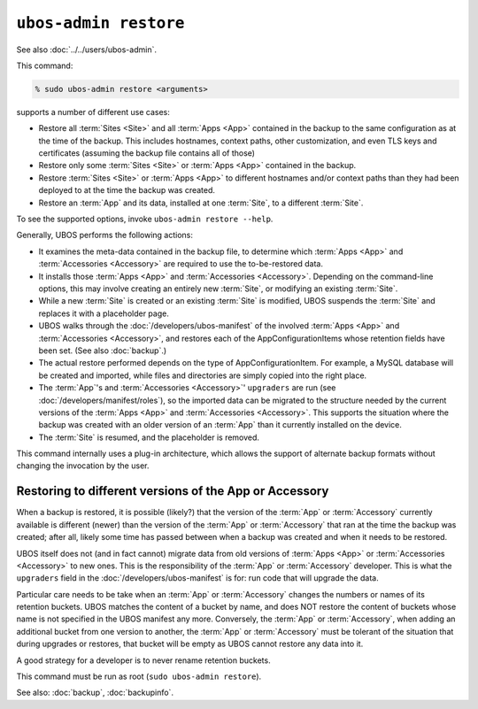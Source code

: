 ``ubos-admin restore``
======================

See also :doc:`../../users/ubos-admin`.

This command:

.. code-block:: none

   % sudo ubos-admin restore <arguments>

supports a number of different use cases:

* Restore all :term:`Sites <Site>` and all :term:`Apps <App>` contained in the backup to the same
  configuration as at the time of the backup. This includes hostnames,
  context paths, other customization, and even TLS keys and certificates
  (assuming the backup file contains all of those)

* Restore only some :term:`Sites <Site>` or :term:`Apps <App>` contained in the backup.

* Restore :term:`Sites <Site>` or :term:`Apps <App>` to different hostnames and/or context paths than
  they had been deployed to at the time the backup was created.

* Restore an :term:`App` and its data, installed at one :term:`Site`, to a different :term:`Site`.

To see the supported options, invoke ``ubos-admin restore --help``.

Generally, UBOS performs the following actions:

* It examines the meta-data contained in the backup file, to determine which :term:`Apps <App>`
  and :term:`Accessories <Accessory>` are required to use the to-be-restored data.

* It installs those :term:`Apps <App>` and :term:`Accessories <Accessory>`. Depending on the command-line options, this
  may involve creating an entirely new :term:`Site`, or modifying an existing :term:`Site`.

* While a new :term:`Site` is created or an existing :term:`Site` is modified, UBOS suspends the :term:`Site`
  and replaces it with a placeholder page.

* UBOS walks through the :doc:`/developers/ubos-manifest` of the involved :term:`Apps <App>` and
  :term:`Accessories <Accessory>`, and restores each of the AppConfigurationItems whose retention
  fields have been set. (See also :doc:`backup`.)

* The actual restore performed depends on the type of AppConfigurationItem. For example,
  a MySQL database will be created and imported, while files and directories are simply
  copied into the right place.

* The :term:`App`'s and :term:`Accessories <Accessory>`' ``upgraders`` are run (see :doc:`/developers/manifest/roles`),
  so the imported data can be migrated to the structure needed by the current versions of
  the :term:`Apps <App>` and :term:`Accessories <Accessory>`. This supports the situation where the backup was created
  with an older version of an :term:`App` than it currently installed on the device.

* The :term:`Site` is resumed, and the placeholder is removed.

This command internally uses a plug-in architecture, which allows the support of
alternate backup formats without changing the invocation by the user.

Restoring to different versions of the App or Accessory
-------------------------------------------------------

When a backup is restored, it is possible (likely?) that the version of the :term:`App` or
:term:`Accessory` currently available is different (newer) than the version of the :term:`App` or
:term:`Accessory` that ran at the time the backup was created; after all, likely some time has
passed between when a backup was created and when it needs to be restored.

UBOS itself does not (and in fact cannot) migrate data from old versions of :term:`Apps <App>` or
:term:`Accessories <Accessory>` to new ones. This is the responsibility of the :term:`App` or :term:`Accessory` developer.
This is what the ``upgraders`` field in the :doc:`/developers/ubos-manifest` is for: run
code that will upgrade the data.

Particular care needs to be take when an :term:`App` or :term:`Accessory` changes the numbers or names
of its retention buckets. UBOS matches the content of a bucket by name, and does NOT
restore the content of buckets whose name is not specified in the UBOS manifest any more.
Conversely, the :term:`App` or :term:`Accessory`, when adding an additional bucket from one version to
another, the :term:`App` or :term:`Accessory` must be tolerant of the situation that during upgrades
or restores, that bucket will be empty as UBOS cannot restore any data into it.

A good strategy for a developer is to never rename retention buckets.

This command must be run as root (``sudo ubos-admin restore``).

See also: :doc:`backup`, :doc:`backupinfo`.
